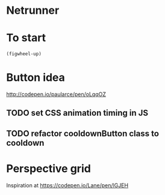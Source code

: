 * Netrunner
* To start
=(figwheel-up)=
* Button idea
http://codepen.io/paularce/pen/oLqqOZ
** TODO set CSS animation timing in JS
** TODO refactor cooldownButton class to cooldown
* Perspective grid
Inspiration at https://codepen.io/Lane/pen/lGJEH
